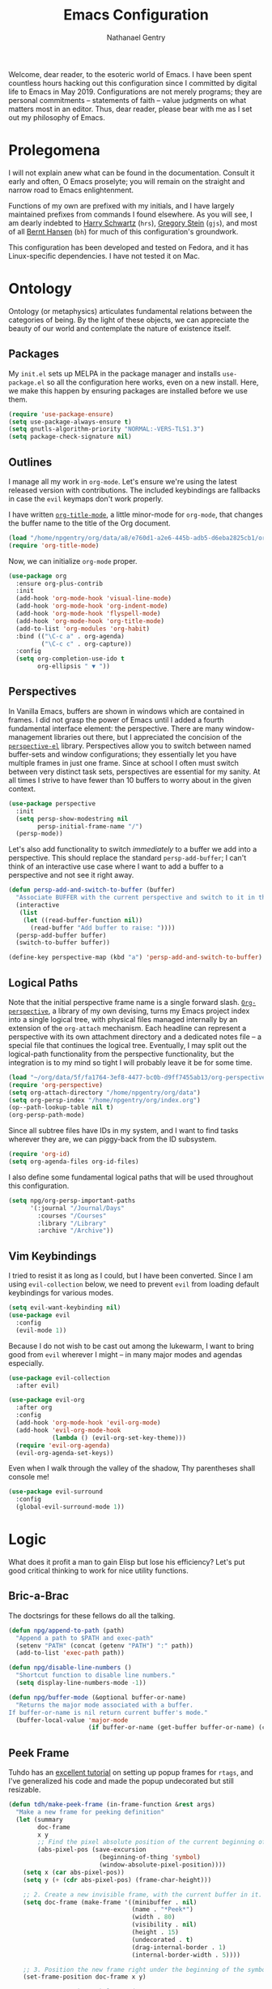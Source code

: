 #+TITLE: Emacs Configuration
#+AUTHOR: Nathanael Gentry
#+EMAIL: ngentry1@liberty.edu
#+OPTIONS: toc:nil num:nil
#+PROPERTY: header-args :results output silent

Welcome, dear reader, to the esoteric world of Emacs. I have been spent
countless hours hacking out this configuration since I committed by digital life
to Emacs in May 2019. Configurations are not merely programs; they are personal
commitments -- statements of faith -- value judgments on what matters most in an
editor. Thus, dear reader, please bear with me as I set out my philosophy of
Emacs.

* Prolegomena

I will not explain anew what can be found in the documentation. Consult it early
and often, O Emacs proselyte; you will remain on the straight and narrow road to
Emacs enlightenment.

Functions of my own are prefixed with my initials, and I
have largely maintained prefixes from commands I found elsewhere. As you will
see, I am dearly indebted to [[https://github.com/hrs/dotfiles/blob/master/emacs/.emacs.d/configuration.org][Harry Schwartz]] (=hrs=), [[https://github.com/gjstein/emacs.d][Gregory Stein]] (=gjs=), and
most of all [[http://doc.norang.ca/org-mode.html][Bernt Hansen]] (=bh=) for much of this configuration's groundwork.

This configuration has been developed and tested on Fedora, and it has
Linux-specific dependencies. I have not tested it on Mac.


* Ontology

Ontology (or metaphysics) articulates fundamental relations between the
categories of being. By the light of these objects, we can appreciate the beauty
of our world and contemplate the nature of existence itself.

** Packages

My =init.el= sets up MELPA in the package manager and installs =use-package.el= so all the configuration here works, even on a new install. Here, we make this happen by ensuring packages are installed before we use them.
#+begin_src emacs-lisp
  (require 'use-package-ensure)
  (setq use-package-always-ensure t)
  (setq gnutls-algorithm-priority "NORMAL:-VERS-TLS1.3")
  (setq package-check-signature nil)
#+end_src


** Outlines

I manage all my work in =org-mode=. Let's ensure we're using the latest released
version with contributions. The included keybindings are fallbacks in case the
=evil= keymaps don't work properly.

I have written [[https://github.com/npjg/org-title-mode][=org-title-mode=]], a little minor-mode for =org-mode=, that changes the buffer name to
the title of the Org document.

#+begin_src emacs-lisp
  (load "/home/npgentry/org/data/a8/e760d1-a2e6-445b-adb5-d6eba2825cb1/org-title-mode/org-title-mode.el")
  (require 'org-title-mode)
#+end_src

Now, we can initialize =org-mode= proper.
#+begin_src emacs-lisp
  (use-package org
    :ensure org-plus-contrib
    :init
    (add-hook 'org-mode-hook 'visual-line-mode)
    (add-hook 'org-mode-hook 'org-indent-mode)
    (add-hook 'org-mode-hook 'flyspell-mode)
    (add-hook 'org-mode-hook 'org-title-mode)
    (add-to-list 'org-modules 'org-habit)
    :bind (("\C-c a" . org-agenda)
           ("\C-c c" . org-capture))
    :config
    (setq org-completion-use-ido t
          org-ellipsis " ▼ "))
#+end_src


** Perspectives

In Vanilla Emacs, buffers are shown in windows which are contained in frames. I
did not grasp the power of Emacs until I added a fourth fundamental interface
element: the perspective. There are many window-management libraries out there,
but I appreciated the concision of the [[https://github.com/nex3/perspective-el][=perspective-el=]] library. Perspectives allow
you to switch between named buffer-sets and window configurations; they
essentially let you have multiple frames in just one frame. Since at school I often
must switch between very distinct task sets, perspectives are essential for my
sanity. At all times I strive to have fewer than 10 buffers to worry about in
the given context.

#+begin_src emacs-lisp
  (use-package perspective
    :init
    (setq persp-show-modestring nil
          persp-initial-frame-name "/")
    (persp-mode))
#+end_src

Let's also add functionality to switch /immediately/ to a buffer we add into a
perspective. This should replace the standard =persp-add-buffer=; I can't think
of an interactive use case where I want to add a buffer to a perspective and not
see it right away.

#+begin_src emacs-lisp
  (defun persp-add-and-switch-to-buffer (buffer)
    "Associate BUFFER with the current perspective and switch to it in the current window."
    (interactive
     (list
      (let ((read-buffer-function nil))
        (read-buffer "Add buffer to raise: "))))
    (persp-add-buffer buffer)
    (switch-to-buffer buffer))

  (define-key perspective-map (kbd "a") 'persp-add-and-switch-to-buffer)
#+end_src


** Logical Paths

Note that the initial perspective frame name is a single forward slash.
[[https://github.com/npjg/org-perspective][=Org-perspective=]], a library of my own devising, turns my Emacs project index
into a single logical tree, with physical files managed internally by an
extension of the =org-attach= mechanism. Each headline can represent a
perspective with its own attachment directory and a dedicated notes file -- a
special file that continues the logical tree. Eventually, I may split out the
logical-path functionality from the perspective functionality, but the
integration is to my mind so tight I will probably leave it be for some time.

#+begin_src emacs-lisp
  (load "~/org/data/5f/fa1764-3ef8-4477-bc0b-d9ff7455ab13/org-perspective/op.el")
  (require 'org-perspective)
  (setq org-attach-directory "/home/npgentry/org/data")
  (setq org-persp-index "/home/npgentry/org/index.org")
  (op--path-lookup-table nil t)
  (org-persp-path-mode)
#+end_src

Since all subtree files have IDs in my system, and I want to find tasks wherever
they are, we can piggy-back from the ID subsystem.

#+begin_src emacs-lisp
  (require 'org-id)
  (setq org-agenda-files org-id-files)
#+end_src

I also define some fundamental logical paths that will be used throughout this
configuration.

#+begin_src emacs-lisp
  (setq npg/org-persp-important-paths
        '(:journal "/Journal/Days"
          :courses "/Courses"
          :library "/Library"
          :archive "/Archive"))
#+end_src


** Vim Keybindings

I tried to resist it as long as I could, but I have been converted. Since I am
using =evil-collection= below, we need to prevent =evil= from loading default
keybindings for various modes.

#+BEGIN_SRC emacs-lisp
  (setq evil-want-keybinding nil)
  (use-package evil
    :config
    (evil-mode 1))
#+END_SRC

Because I do not wish to be cast out among the lukewarm, I want to bring good from =evil=
wherever I might -- in many major modes and agendas especially.

#+begin_src emacs-lisp
  (use-package evil-collection
    :after evil)

  (use-package evil-org
    :after org
    :config
    (add-hook 'org-mode-hook 'evil-org-mode)
    (add-hook 'evil-org-mode-hook
              (lambda () (evil-org-set-key-theme)))
    (require 'evil-org-agenda)
    (evil-org-agenda-set-keys))
#+end_src

Even when I walk through the valley of the shadow, Thy parentheses shall console me!

#+begin_src emacs-lisp
  (use-package evil-surround
    :config
    (global-evil-surround-mode 1))
#+end_src


* Logic

What does it profit a man to gain Elisp but lose his efficiency? Let's put good
critical thinking to work for nice utility functions.

** Bric-a-Brac
The doctsrings for these fellows do all the talking.
#+begin_src emacs-lisp
  (defun npg/append-to-path (path)
    "Append a path to $PATH and exec-path"
    (setenv "PATH" (concat (getenv "PATH") ":" path))
    (add-to-list 'exec-path path))
#+end_src

#+begin_src emacs-lisp
  (defun npg/disable-line-numbers ()
    "Shortcut function to disable line numbers."
    (setq display-line-numbers-mode -1))
#+end_src

#+begin_src emacs-lisp
  (defun npg/buffer-mode (&optional buffer-or-name)
    "Returns the major mode associated with a buffer.
  If buffer-or-name is nil return current buffer's mode."
    (buffer-local-value 'major-mode
                        (if buffer-or-name (get-buffer buffer-or-name) (current-buffer))))
#+end_src


** Peek Frame
Tuhdo has an [[https://tuhdo.github.io/emacs-frame-peek.html][excellent tutorial]] on setting up popup frames for =rtags=, and I've generalized his code and made the popup undecorated but still resizable.

#+begin_src emacs-lisp
  (defun tdh/make-peek-frame (in-frame-function &rest args)
    "Make a new frame for peeking definition"
    (let (summary
          doc-frame
          x y
          ;; Find the pixel absolute position of the current beginning of the symbol at point.
          (abs-pixel-pos (save-excursion
                           (beginning-of-thing 'symbol)
                           (window-absolute-pixel-position))))
      (setq x (car abs-pixel-pos))
      (setq y (+ (cdr abs-pixel-pos) (frame-char-height)))

      ;; 2. Create a new invisible frame, with the current buffer in it.
      (setq doc-frame (make-frame '((minibuffer . nil)
                                    (name . "*Peek*")
                                    (width . 80)
                                    (visibility . nil)
                                    (height . 15)
                                    (undecorated . t)
                                    (drag-internal-border . 1)
                                    (internal-border-width . 5))))

      ;; 3. Position the new frame right under the beginning of the symbol at point.
      (set-frame-position doc-frame x y)

      ;; 4. Jump to the symbol at point.
      (with-selected-frame doc-frame
        (apply in-frame-function args)
        (read-only-mode)
        (when semantic-stickyfunc-mode (semantic-stickyfunc-mode -1))
        (recenter-top-bottom 0))

      ;; 5. Make frame visible again
      (make-frame-visible doc-frame)))
#+end_src


** Transparency
Frame transparency does not seem to play nicely with Cinnamon, but here's a function to manipulate it.
#+begin_src emacs-lisp
  (defun hrs/opacity (value)
    "Sets the percent opacity of the frame window."
    (interactive "nOpacity Value (0 - 100):")
    (set-frame-parameter (selected-frame) 'alpha value))
#+end_src


** Restart Emacs
When I fiddle with my configuration, I will want to restart Emacs often. Let's
use a simple package for this.

#+begin_src elisp
  (use-package restart-emacs)
#+end_src


** Dedicated Windows
See this [[https://emacs.stackexchange.com/questions/2189/how-can-i-prevent-a-command-from-using-specific-windows][Stack Exchange question]].

#+begin_src emacs-lisp
  (defun npg/toggle-window-dedicated ()
    "Control whether or not Emacs is allowed to display another
  buffer in current window."
    (interactive)
    (message
     (if (let (window (get-buffer-window (current-buffer)))
           (set-window-dedicated-p window (not (window-dedicated-p window))))
         "%s: Can't touch this!"
       "%s is up for grabs.")
     (current-buffer)))
#+end_src


** Remove Advice
Quite useful when I am developing.
#+begin_src emacs-lisp
  (defun npg/advice-unadvice (sym)
    "Remove all advices from symbol SYM."
    (interactive "aFunction symbol: ")
    (advice-mapc (lambda (advice _props) (advice-remove sym advice)) sym))
#+end_src


** =Shell-command-to-string= Sensibly

Let's add an option to remove a trailing newline from shell output.

#+begin_src emacs-lisp
  (defun npg/shell-command-to-string (&rest command)
    "Call a shell command with args in COMMAND separated by spaces,
  and remove a trailing newline from the output."
    (replace-regexp-in-string "\n\\'" ""
                              (shell-command-to-string (mapconcat 'identity command " "))))

#+end_src


** Access Keyword Property

Here's a rather clunky interface for getting keyword properties from Org
buffers.

#+begin_src emacs-lisp
  (defun npg/org-buffer-props (property &optional buffer parsed)
    "Get the output of `org-element-parse-buffer' for keyword
  PROPERTY in BUFFER. To save costly parses of the current buffers,
  supply a cached call to `org-elemnet-parse-buffer' in PARSED."
    (with-current-buffer (or buffer (current-buffer))
      (org-element-map
          (or parsed (org-element-parse-buffer)) 'keyword
        (lambda (el) (when (string-match property (org-element-property :key el)) el)))))

  (defun npg/org-buffer-prop (property &optional buffer parsed)
    "Get the value of the keyword PROPERTY in BUFFER. Optionally
  supply a cached buffer parse in PARSED."
    (or (plist-get (cadar (npg/org-buffer-props property buffer parsed)) :value) ""))
#+end_src


** Split Babel Blocks

With this nice solution from [[https://scripter.co/splitting-an-org-block-into-two/][Kaushal Modi]], I can split arbitrary Babel blocks at point -- quite
useful even for editing this configuration.
#+begin_src emacs-lisp
  (defun modi/org-in-any-block-p ()
    "Return non-nil if the point is in any Org block.

  The Org block can be *any*: src, example, verse, etc., even any
  Org Special block.

  This function is heavily adapted from `org-between-regexps-p'."
    (save-match-data
      (let ((pos (point))
            (case-fold-search t)
            (block-begin-re "^[[:blank:]]*#\\+begin_\\(?1:.+?\\)\\(?: .*\\)*$")
            (limit-up (save-excursion (outline-previous-heading)))
            (limit-down (save-excursion (outline-next-heading)))
            beg end)
        (save-excursion
          ;; Point is on a block when on BLOCK-BEGIN-RE or if
          ;; BLOCK-BEGIN-RE can be found before it...
          (and (or (org-in-regexp block-begin-re)
                   (re-search-backward block-begin-re limit-up :noerror))
               (setq beg (match-beginning 0))
               ;; ... and BLOCK-END-RE after it...
               (let ((block-end-re (concat "^[[:blank:]]*#\\+end_"
                                           (match-string-no-properties 1)
                                           "\\( .*\\)*$")))
                 (goto-char (match-end 0))
                 (re-search-forward block-end-re limit-down :noerror))
               (> (setq end (match-end 0)) pos)
               ;; ... without another BLOCK-BEGIN-RE in-between.
               (goto-char (match-beginning 0))
               (not (re-search-backward block-begin-re (1+ beg) :noerror))
               ;; Return value.
               (cons beg end))))))
#+end_src

See, the block splitter works!

#+begin_src emacs-lisp
  (defun modi/org-split-block ()
    "Sensibly split the current Org block at point."
    (interactive)
    (if (modi/org-in-any-block-p)
        (save-match-data
          (save-restriction
            (widen)
            (let ((case-fold-search t)
                  (at-bol (bolp))
                  block-start
                  block-end)
              (save-excursion
                (re-search-backward "^\\(?1:[[:blank:]]*#\\+begin_.+?\\)\\(?: .*\\)*$" nil nil 1)
                (setq block-start (match-string-no-properties 0))
                (setq block-end (replace-regexp-in-string
                                 "begin_" "end_" ;Replaces "begin_" with "end_", "BEGIN_" with "END_"
                                 (match-string-no-properties 1))))
              ;; Go to the end of current line, if not at the BOL
              (unless at-bol
                (end-of-line 1))
              (insert (concat (if at-bol "" "\n")
                              block-end
                              "\n\n"
                              block-start
                              (if at-bol "\n" "")))
              ;; Go to the line before the inserted "#+begin_ .." line
              (beginning-of-line (if at-bol -1 0)))))
      (message "Point is not in an Org block")))
#+end_src

Let's also be able to activate this by a simple =M-RET=.

#+begin_src emacs-lisp
  (defun modi/org-meta-return (&optional arg)
    "Insert a new heading or wrap a region in a table.

  Calls `org-insert-heading', `org-insert-item',
  `org-table-wrap-region', or `modi/org-split-block' depending on
  context.  When called with an argument, unconditionally call
  `org-insert-heading'."
    (interactive "P")
    (org-check-before-invisible-edit 'insert)
    (or (run-hook-with-args-until-success 'org-metareturn-hook)
        (call-interactively (cond (arg #'org-insert-heading)
                                  ((org-at-table-p) #'org-table-wrap-region)
                                  ((org-in-item-p) #'org-insert-item)
                                  ((modi/org-in-any-block-p) #'modi/org-split-block)
                                  (t #'org-insert-heading)))))
  (advice-add 'org-meta-return :override #'modi/org-meta-return)
#+end_src


* Aesthetics

Aesthetics explores beauty and its relation to art. I tend toward a philosophy
of minimalism, and I have sought to remake Emacs in this mold.

** Serenity

I love the unobtrusive elegance of [[https://github.com/arcticicestudio/nord-emacs][nord-emacs]] for working indoors.. Its background hue has such depth it
seems to make my text leap off my screen. I often find myself just staring out
into that lovely cerulean expanse. Yes, sometimes the foreground colors can
be a little /too/ subtle against the profundity of the . Nevertheless, in life I prefer too muted to too stentorian.
#+begin_src emacs-lisp
  (use-package nord-theme
    :load-path "themes"
    :config
    (setq npg/inside-theme 'nord)
    (add-to-list 'custom-safe-themes
                 "82358261c32ebedfee2ca0f87299f74008a2e5ba5c502bde7aaa15db20ee3731")
    (load-theme 'nord t))
#+end_src

Since =nord-theme= doesn't have excellent heading contrast, however, I like to
use pretty bullet heading indicators in =org-mode=.

#+begin_src emacs-lisp
  (use-package org-bullets
    :init (add-hook 'org-mode-hook 'org-bullets-mode))
#+end_src

When I am working barefoot and outdoors, as I often do, a simple high-contrast theme
works best. I chose =dichromacy=.

#+begin_src emacs-lisp
  (defvar npg/outside-theme 'dichromacy)
#+end_src

I want to switch between these themes as quickly as possible. Note that adding
the hash to =custom-safe-theme= above prevents a bothersome prompt each time I
go back inside.

#+begin_src emacs-lisp
  (defun npg/toggle-theme-location ()
    "Easily switch between an inside-friendly and outside-friendly theme."
    (interactive)
    (load-theme (if (memq npg/outside-theme custom-enabled-themes) npg/inside-theme npg/outside-theme)))

  (defun npg/load-theme--disable-old-theme (theme &rest args)
    "Disable current theme completely before loading a new one."
    (mapcar #'disable-theme custom-enabled-themes))

  (advice-add 'load-theme :before #'npg/load-theme--disable-old-theme)
#+end_src


** Sensibility

*** Sensible Defaults

Vanilla Emacs isn't so vanilla. It makes myriad assumptions that I find
enervating, so let's use the [[https://github.com/hrs/sensible-defaults.el/][=sensible-defaults=]] library for common-sense
settings -- such things as inhibiting the startup screen and clearing the
scratch buffer.

#+begin_src emacs-lisp
  (require 'url)
  (setq-local sensible-defaults-loc (concat user-emacs-directory "defaults.el"))
  (if (not (file-exists-p sensible-defaults-loc))
      (url-copy-file "https://raw.githubusercontent.com/hrs/sensible-defaults.el/master/sensible-defaults.el" sensible-defaults-loc))

  (load-file sensible-defaults-loc)
  (sensible-defaults/use-all-settings)
  (sensible-defaults/use-all-keybindings)
#+end_src

Let's also make the default font a bit smaller. The default 13-point font is
just a bit too big for my 1920x1280 display.

#+begin_src emacs-lisp
  (set-frame-font
     "-PfEd-DejaVu Sans Mono-normal-normal-normal-*-11-*-*-*-m-0-iso10646-1")
#+end_src

Finally, let's enlarge the warning threshold for large files. Loading a 30 MB
HTML file might cause trouble, for instance, but loading a large PDF with
=pdf-view=, what I do far more often, causes no trouble at all.

#+begin_src emacs-lisp
  (setq large-file-warning-threshold 30000000)
#+end_src


*** Viewports

Always kill the current buffer with =C-x k=.

#+begin_src emacs-lisp
  (defun npg/kill-current-buffer ()
    "Kill the current buffer."
    (interactive)
    (kill-buffer (current-buffer)))

  (global-set-key (kbd "C-x k") 'npg/kill-current-buffer)
#+end_src

When I split a window, I always want focus in the new window.

#+BEGIN_SRC emacs-lisp
  (defun npg/split-window-below-and-switch ()
    "Split the window horizontally, then switch to the new pane."
    (interactive)
    (split-window-below)
    (balance-windows)
    (other-window 1))

  (defun npg/split-window-right-and-switch ()
    "Split the window vertically, then switch to the new pane."
    (interactive)
    (split-window-right)
    (balance-windows)
    (other-window 1))

  (global-set-key (kbd "C-x 2") 'npg/split-window-below-and-switch)
  (global-set-key (kbd "C-x 3") 'npg/split-window-right-and-switch)
#+END_SRC

I also want a split-window setup when I create a new frame.

#+begin_src emacs-lisp
  (push 'split-window-right after-make-frame-functions)
#+end_src


*** Metatext

Let's make our shallow tabs into spaces.

#+begin_src emacs-lisp
  (setq-default tab-width 2)
  (setq-default indent-tabs-mode nil)
#+end_src

I used to display line numbers globally, but that got to be too much of a pain
when I had to picemeal disable numbers for =mu4e=, the agenda, the terminal,
and special modes. Now, we just enable line numbers for major programming
languages -- those that derive from =prog-mode=. This doesn't include LaTeX, but
that's okay.

#+begin_src emacs-lisp
  (dolist (lines-mode
           '(prog-mode-hook))
    (add-hook lines-mode #'display-line-numbers-mode))
#+end_src

Also show column numbers in the modeline.

#+begin_src emacs-lisp
  (setq column-number-mode t)
#+end_src

*** Archive
#+begin_src emacs-lisp
  (setq org-archive-location
        (format "%s::* %%s"
         (org-persp-entry-point (plist-get npg/org-persp-important-paths :archive))))
#+end_src


** Simplicity

I cannot let Emacs to get in the way of my editing.

*** Modeline

I want a pristine modeline, uncluttered by modetexts. Note that the frame title gives =projectile= information.
#+begin_src emacs-lisp
  (use-package minions
    :config
    (setq minions-mode-line-lighter ""
          minions-mode-line-delimiters '("" . ""))
    (minions-mode 1))
#+end_src

Now, let's hide the default system load information and just show 24-hour time
in the modeline.

#+begin_src emacs-lisp
  (setq display-time-default-load-average nil
        display-time-24hr-format t)

  (display-time-mode)
#+end_src


*** Autosave

Add a temporary customization file so any variable customizations we make won't
clutter =init.el=. If I want a customization to stick, I'll put it here.

#+begin_src emacs-lisp
  (setq custom-file (make-temp-file "emacs-custom"))
#+end_src

Perhaps backups would be good to have, but let's not have them clutter our
current directory. Please, no autosave or lockfiles either. Life is too short to
spend cleaning out those. I save frequently enough and don't regularly work in
directly shared directories.

#+begin_src emacs-lisp
  (setq backup-directory-alist '(("" . "~/.emacs.d/backup")))
  (setq auto-save-default nil
        create-lockfiles nil)
#+end_src


*** Display

Reclaim real estate, especially on my beloved ThinkPad X220T, by disabling window chrome and
opening all Emacs frames maximized. I live in it, after all.

#+begin_src emacs-lisp
  (tool-bar-mode 0)
  (menu-bar-mode 0)
  (scroll-bar-mode -1)

  (toggle-frame-maximized)
  (add-to-list 'default-frame-alist '(fullscreen . fullboth))
#+end_src

When I /do/ run out of space, wrap lines globally, please. (Note that
=auto-fill-mode= in prose environments will obviate the need for this; it's a
backup.)
#+begin_src emacs-lisp
  (global-visual-line-mode)
#+end_src

Tooltips are a nuisance. Let's just display the information in the minibuffer
area instead.

#+begin_src emacs-lisp
  (tooltip-mode -1)
#+end_src

I don't like blinking cursors, especially when I am reading documents in Emacs.

#+begin_src emacs-lisp
  (blink-cursor-mode -1)
#+end_src

Audiovisual indications of errors quite distracting. Can I not just read the
echo area or examine the backtrace when there's a problem?

#+begin_src emacs-lisp
  (setq ring-bell-function 'ignore
        visible-bell nil)
#+end_src

For an engineer's mind, the more visual it is, the simpler it is.

#+begin_src emacs-lisp
  (use-package rainbow-delimiters
    :init (add-hook 'prog-mode-hook #'rainbow-delimiters-mode))
#+end_src

Let's also dispense with the GNU advertisement when Emacs starts and replace it
with an init time message.

#+begin_src emacs-lisp
  (defun display-startup-echo-area-message ()
    (message "Init Time: %s" (emacs-init-time)))
#+end_src


** Propinquity

I want to have all my functionality close at hand, closer than a friend.

*** Completion

In keeping with my minimalist outlook, I have chosen =ivy= and =counsel= as my
completion framework.

This configuration uses =counsel-M-x= for command completion, replaces =isearch=
with =swiper=, uses =smex= to maintain history, enables fuzzy matching
everywhere except swiper (where it's thoroughly unhelpful), and ncludes recent
files in the switch buffer.

#+BEGIN_SRC emacs-lisp
  (use-package counsel
    :bind
    ("M-x" . 'counsel-M-x)
    ("C-s" . 'swiper)

    :config
    (use-package flx)
    (use-package smex)

    (ivy-mode 1)
    (setq ivy-use-virtual-buffers t)
    (setq ivy-count-format "(%d/%d) ")
    (setq ivy-initial-inputs-alist nil)
    (setq ivy-re-builders-alist
          '((swiper . ivy--regex-plus)
            (t . ivy--regex-fuzzy))))
#+END_SRC

=Ido-mode= also fits well with my aesthetic. I see no need to go to Helm right
now. I can be the master of my own ship.

#+begin_src emacs-lisp
  (ido-mode 'both)
  (setq ido-enable-flex-matching t)

                                          ; Use the current window when visiting files and buffers with ido
  (setq ido-default-file-method 'selected-window)
  (setq ido-default-buffer-method 'selected-window)

                                          ; Use the current window for indirect buffer display
  (setq org-indirect-buffer-display 'current-window)
#+end_src


*** Global Keymaps

I never use the paging keys in buffers; they lose too much context, and I can
easily scroll with my TrackPoint. Thus, let's use these keys to quickly switch windows.

#+begin_src emacs-lisp
  (global-set-key (kbd "<prior>") 'other-window)
#+end_src

=Which-key= also proves immensely helpful for my forgetful mind.

#+begin_src emacs-lisp
  (use-package which-key
    :init
    (which-key-mode)
    (setq which-key-idle-delay 0.2)

    :diminish which-key-mode)
#+end_src

And here are my global keybindings, which play off the =<SUPER>= (Windows) key.

#+begin_src emacs-lisp
  (define-key global-map (kbd "s-p") 'bh/punch-in)
  (define-key global-map (kbd "s-[") 'bh/punch-out)
  (define-key global-map (kbd "s-'") 'org-capture)
  (define-key global-map (kbd "s-\\") 'npg/find-function)
  (define-key global-map (kbd "s-;") 'org-persp-launch)
  (define-key global-map (kbd "s-0") 'npg/toggle-theme-location)
  (define-key global-map (kbd "s-x") 'persp-switch)
  (define-key global-map (kbd "s-z") 'persp-kill)
  (define-key global-map (kbd "s-r") 'npg/counsel-rhythmbox)
  (define-key global-map (kbd "s-o") 'org-attach-open)
#+end_src

We create a prefix-argument version of =find-function=, useful for window management.

#+begin_src emacs-lisp
  (defun npg/find-function (arg)
    (interactive "P")
    (if arg (call-interactively #'find-function-other-window) (call-interactively #'find-function)))
#+end_src


* Ethics

Let's use Emacs the right way. When you're on the right path, life becomes so
much easier. These packages are normative; one ought not to use Emacs without them.

** Smartparens
So powerful.

#+begin_src emacs-lisp
  (use-package smartparens
    :bind (:map smartparens-mode-map
                ("C-M-f" . sp-next-sexp)
                ("C-M-b" . sp-backward-sexp)
                ("C-M-d" . sp-down-sexp)
                ("C-M-a" . sp-backward-down-sexp)
                ("C-M-u" . sp-up-sexp)
                ("C-M-e" . sp-backward-up-sexp)
                ("C-M-n" . sp-forward-sexp)
                ("C-M-p" . sp-previous-sexp)
                ("C-S-d" . sp-beginning-of-sexp)
                ("C-S-a" . sp-end-of-sexp)
                ("C-M-k" . sp-kill-sexp)
                ("C-M-w" . sp-copy-sexp)
                ("M-<delete>" . sp-unwrap-sexp)
                ("M-<backspace>" . sp-backward-unwrap-sexp)
                ("M-D" . sp-splice-sexp)
                ("C-S-<backspace>" . sp-splice-sexp-killing-around)
                ("C-<right>" . sp-forward-slurp-sexp)
                ("C-<left>" . sp-forward-barf-sexp)
                ("C-S-<left>" . sp-backward-slurp-sexp)
                ("C-S-<right>" . sp-backward-barf-sexp))
    :init
    (setq sp-cancel-autoskip-on-backward-movement nil)

    :config
    (require 'smartparens-config))

  (use-package evil-smartparens
    :after smartparens)
#+end_src


** Yasnippet

I really haven't begun using snippets as much as I should. There are so many
ways in which I am not yet one with the editor.

#+begin_src emacs-lisp
  (use-package yasnippet
    :init (yas-global-mode 1))
#+end_src


** Bookmark+

Since we don't have access to EmacsWiki packages via MELPA anymore, let's just
install this one directly.

#+begin_src emacs-lisp
  (let ((bookmarkplus-dir (expand-file-name "bookmark-plus/" user-emacs-directory))
        (emacswiki-base "https://www.emacswiki.org/emacs/download/")
        (bookmark-files '("bookmark+.el" "bookmark+-mac.el" "bookmark+-bmu.el" "bookmark+-key.el" "bookmark+-lit.el" "bookmark+-1.el")))
    (require 'url)
    (add-to-list 'load-path bookmarkplus-dir)
    (make-directory bookmarkplus-dir t)
    (mapcar (lambda (arg)
              (let ((local-file (concat bookmarkplus-dir arg)))
                (unless (file-exists-p local-file)
                  (url-copy-file (concat emacswiki-base arg) local-file t))))
            bookmark-files)
    (byte-recompile-directory bookmarkplus-dir 0)
    (require 'bookmark+))
#+end_src


** Company

Enable =company= everywhere, and reward my laziness by giving myself access
to Unicode math.

#+begin_src emacs-lisp
  (use-package company
    :ensure company-math
    :init (global-company-mode 1)
    :config (add-to-list 'company-backends 'company-math-symbols-unicode))
#+end_src

Bind =M-/= to bring up a completion menu.

#+begin_src emacs-lisp
  (global-set-key (kbd "M-/") 'company-complete-common)
#+end_src

Quickhelp is useful for API discovery, but it doesn't talk to =nord-theme= right
now.

#+begin_src emacs-lisp
  (use-package company-quickhelp
    :init (company-quickhelp-mode))
#+end_src


** Flycheck

We'll add local mode hooks for =flycheck= when we get to them.

#+begin_src emacs-lisp
  (use-package flycheck)
#+end_src


** Magit

I use =magit= to handle version control. It's lovely, but I tweak a few things:

- I bring up the status menu with =C-x g=.
- Use =evil= keybindings with =magit=.
- The default behavior of =magit= is to ask before pushing. I haven't had any
  problems with accidentally pushing, so I'd rather not confirm that every time.
- Per [[http://tbaggery.com/2008/04/19/a-note-about-git-commit-messages.html][tpope's suggestions]], highlight commit text in the summary line that goes
  beyond 50 characters.
- On the command line I'll generally push a new branch with a plain old =git
  push=, which automatically creates a tracking branch on (usually) =origin=.
  Magit, by default, wants me to manually specify an upstream branch. This binds
  =P P= to =magit-push-implicitly=, which is just a wrapper around =git push
  -v=. Convenient!
- I'd like to start in the insert state when writing a commit message.
-
#+BEGIN_SRC emacs-lisp
  (use-package magit
    :bind
    ("C-x g" . magit-status)

    :config
    (use-package evil-magit)
    (use-package with-editor)
    (setq magit-push-always-verify nil)
    (setq git-commit-summary-max-length 50)

    (with-eval-after-load 'magit-remote
      (magit-define-popup-action 'magit-push-popup ?P
        'magit-push-implicitly--desc
        'magit-push-implicitly ?p t))

    (add-hook 'with-editor-mode-hook 'evil-insert-state))
#+END_SRC


** Silver Searcher
Try out =ag=.
#+begin_src emacs-lisp
  (use-package ag)
#+end_src


** Projectile

Search for files within a project with =projectile-ag= through =C-c v=. Also
bind =C-p= to fuzzy-searching within a project, and use the current directory as
a project root when we don't have a defined project. This enables
fuzzy-searching for files anywhere.

#+begin_src emacs-lisp
  (use-package projectile
    :bind
    ("C-c v" . 'projectile-ag)

    :config
    (define-key evil-normal-state-map (kbd "C-p") 'projectile-find-file)
    (evil-define-key 'motion ag-mode-map (kbd "C-p") 'projectile-find-file)
    (evil-define-key 'motion rspec-mode-map (kbd "C-p") 'projectile-find-file)

    (setq projectile-completion-system 'ivy
          projectile-switch-project-action 'projectile-dired
          projectile-require-project-root nil))
#+end_src


** Dumb Jump
And to think of the untold hours I spent configuring C\C++ tags when I could have used this!
#+begin_src emacs-lisp
  (use-package dumb-jump
    :config
    (define-key evil-normal-state-map (kbd "M-.") 'dumb-jump-go)
    (setq dumb-jump-selector 'ivy))
#+end_src


* Epistemology

What do we know? How do we know it? What does knowing mean, anyway? These are
the questions of epistemology. Here, Emacs gains knowledge of the major modes
and input methods I frequent.

First, though, let's ensure my Emacs knows who its master is.

#+begin_src emacs-lisp
  (setq user-full-name "Nathanael Gentry"
        user-mail-address "ngentry1@liberty.edu")
#+end_src

** Terminal
Use =multi-term= for login shell sessions. (If we only really want to have one
terminal open at a time, should we really be using =multi-term=?)

#+begin_src emacs-lisp
  (use-package multi-term
    :init
    (global-set-key (kbd "C-c T") 'multi-term)
    (global-set-key (kbd "C-c t") 'multi-term-dedicated-open)
    (setq multi-term-program-switches "--login"
          multi-term-switch-after-close nil
          multi-term-dedicated-select-after-open-p t))
#+end_src

Let's not use =evil= in the terminal. It's distracting, and it rebinds some useful
keys, like =C-d=.

#+begin_src emacs-lisp
  (evil-set-initial-state 'term-mode 'emacs)
#+end_src


** Prose

*** Dictionary

I look up definitions by hitting =C-x w=, which shells out to =sdcv=. I've
loaded that with the (beautifully lyrical) 1913 edition of Webster's dictionary,
so these definitions are a lot of fun.

#+begin_src emacs-lisp
  (defun hrs/region-or-word ()
    (if mark-active
        (buffer-substring-no-properties (region-beginning)
                                        (region-end))
      (thing-at-point 'word)))

  (defun hrs/dictionary-prompt ()
    (read-string
     (format "Word (%s): " (or (hrs/region-or-word) ""))
     nil
     nil
     (hrs/region-or-word)))

  (defun hrs/dictionary-define-word ()
    (interactive)
    (let* ((word (hrs/dictionary-prompt))
           (buffer-name (concat "Definition: " word)))
      (split-window-below)
      (with-output-to-temp-buffer buffer-name
        (shell-command (format "sdcv -n %s" word) buffer-name))))

  (define-key global-map (kbd "s-w") 'hrs/dictionary-define-word)
#+end_src

*** Thesaurus

Synosaurus is hooked up to wordnet to provide access to a thesaurus. Hitting
=C-x s= searches for synonyms.

#+BEGIN_SRC emacs-lisp
  (use-package synosaurus)
  (setq-default synosaurus-backend 'synosaurus-backend-wordnet)
  (add-hook 'after-init-hook #'synosaurus-mode)
  (define-key global-map (kbd "s-S") 'synosaurus-lookup)
#+END_SRC

*** Spelling

Let's enable spell-checking for text (org, markdown) and commit messages.

#+begin_src emacs-lisp
  (use-package flyspell
    :config
    (add-hook 'text-mode-hook 'turn-on-auto-fill)
    (add-hook 'gfm-mode-hook 'flyspell-mode)
    (add-hook 'org-mode-hook 'flyspell-mode)
    (add-hook 'git-commit-mode-hook 'flyspell-mode))
#+end_src

Why would I deal with GUI menus when I can use =ivy=?
#+begin_src emacs-lisp
  (use-package flyspell-correct-ivy
    :bind ("C-M-;" . flyspell-correct-wrapper)
    :init
    (setq flyspell-correct-interface #'flyspell-correct-ivy))
#+end_src

*** Citations

I don't know what did when I had to manage citations manually! =Org-ref= is a
most lovely package. Note how I use an =org-perspective= function to find the
internal path of my library directory. As we will see later, I can add books to
my reading list via ISBN and do other neat automation with =org-ref=.

#+begin_src emacs-lisp
  (let ((library-directory (org-persp-entry-point "/Library" :directory-only)))
    (use-package org-ref
      :init
      (setq reftex-default-bibliography (list (expand-file-name "library.bib" library-directory))
            org-ref-default-bibliography reftex-default-bibliography
            org-ref-pdf-directory (list (file-name-as-directory (expand-file-name "org-ref" library-directory)))
            org-latex-pdf-process (list "latexmk -shell-escape -bibtex -f -pdf %f"))))
#+end_src

*** Русcкий язык

Cделайте Америка великого снова, товарищи!

#+begin_src emacs-lisp
  (setq default-input-method 'russian-computer)
#+end_src


** PDF

Let's initialize =pdf-tools= for full document previews. I read lots of LaTeX
within Emacs.

#+begin_src emacs-lisp
  (use-package pdf-tools
    :bind
    ("C-c C-g" . pdf-sync-forward-search)

    :init
    (pdf-tools-install)
    (setq mouse-wheel-follow-mouse t
          pdf-view-resize-factor 1.00))

  (add-hook 'pdf-view-mode-hook #'pdf-view-fit-page-to-window)
#+end_src

I like to view PDFs with the background color the same as the current theme. We
use =nord0= and =nord4=, since I spend most of my time indoors. With these
colors, the cursor is visible, so we want to hide it in PDFView buffers.

#+begin_src emacs-lisp
  (setq pdf-view-midnight-colors '("#d8dee9" . "#2e3440"))

  (add-hook 'pdf-view-mode-hook
            #'pdf-view-midnight-minor-mode)
#+end_src

=evil= will sometimes conflict with PDFView, for instance causing a blinking
cursor on the page border. This should have been fixed in PDFView, but I make sure it
doesn't happen.

#+begin_src emacs-lisp
  (evil-set-initial-state 'pdf-view-mode 'emacs)
  (add-hook 'pdf-view-mode-hook
            (lambda ()
              (set (make-local-variable 'evil-emacs-state-cursor) (list nil))))
#+end_src

I cannot use =swiper= in PDFView buffers, so let's use the provided minor mode
to do plain old Isearch. Let's also get back some basic =evil= functionality.

#+begin_src emacs-lisp
  (define-key pdf-view-mode-map "j" 'pdf-view-next-line-or-next-page)
  (define-key pdf-view-mode-map "k" 'pdf-view-previous-line-or-previous-page)
  (define-key pdf-view-mode-map (kbd "C-s") 'isearch-forward-regexp)
#+end_src


** LaTeX

Now, we can setup LaTeX. I don't bother setting up RefTeX because I write papers in Org.
Note, however, that Org also uses these settings to show PDF previews.

#+begin_src emacs-lisp
  (use-package tex-site
    :ensure auctex
    :init
    (setq TeX-auto-save t
          TeX-parse-self t
          TeX-source-correlate-method 'synctex
          TeX-correlate-start-server t
          TeX-view-program-selection '((output-pdf "pdf-tools"))
          TeX-view-program-list '(("pdf-tools" "TeX-pdf-tools-sync-view")))
    (add-hook 'TeX-after-TeX-LaTeX-command-finished-hook
              #'TeX-revert-document-buffer)
    (add-hook 'LaTeX-mode-hook
              #'yas-minor-mode)
    (add-hook 'LaTeX-mode-hook
              #'outline-minor-mode)
    (add-hook 'LaTeX-mode-hook
              #'outline-next-heading))
#+end_src

Let's only show the compilation buffer when we have a compile problem.

#+begin_src emacs-lisp
  (defadvice TeX-LaTeX-sentinel
      (around mg-TeX-LaTeX-sentinel-open-output activate)
    "Open output when there are errors."
    ;; Run `TeX-LaTeX-sentinel' as usual.
    ad-do-it
    ;; Check for the presence of errors.
    (when
        (with-current-buffer TeX-command-buffer
          (plist-get TeX-error-report-switches (intern (TeX-master-file))))
      ;; If there are errors, open the output buffer.
      (with-temp-buffer
        (TeX-recenter-output-buffer nil))))
#+end_src

Let's also not keep an =./auto= directory in every single source file directory.

#+begin_src emacs-lisp
  (setq-default TeX-auto-local
                (expand-file-name "auctex-auto"
                                  (npg/shell-command-to-string "mktemp" "-d")))
#+end_src

Let's attempt to use =texcount= instead of the default word counter whenever we
are editing LaTeX. I don't need strict word counts in pure LaTeX often, and integrating
=texcount= to =org-mode= would be much more useful.

#+begin_src emacs-lisp
  (defun npg/texcount-words ()
    "Run `texcount' on the current file."
    (interactive)
    (save-buffer)
    (let* ((this-file (buffer-file-name))
           (enc-str (symbol-name buffer-file-coding-system))
           (enc-opt (cond ((string-match "utf-8" enc-str) "-utf8")
                          ((string-match "latin" enc-str) "-latin1")
                          ("-encoding=guess")))
           (word-count (shell-command-to-string
                        (npg/join " " "texcount"  "-0" enc-opt this-file))))
      (message word-count)))

  (add-hook 'LaTeX-mode-hook (lambda () (define-key LaTeX-mode-map "\M-=" 'npg/texcount-words)))
  (add-hook 'latex-mode-hook (lambda () (define-key latex-mode-map "\M-=" 'npg/texcount-words)))
#+end_src

Let's also specify places where we don't want auto-fill mode to operate inside a
LaTeX environment. There's nothing more irritating than a complex equation
wrapping where you don't want. Given how many math environments versus text
environments I use, though, it might be better to use a whitelist instead of a
blacklist.

#+begin_src emacs-lisp
  (defvar npg/LaTeX-no-autofill-environments
    '("equation" "equation*" "align" "align*" "tikzpicture")
    "A list of LaTeX environment names in which `auto-fill-mode' should be inhibited.")

  (defun npg/LaTeX-auto-fill-function ()
    "This function checks whether point is currently inside one of
  the LaTeX environments listed in
  `npg/LaTeX-no-autofill-environments'. If so, it inhibits automatic
  filling of the current paragraph."
    (let ((do-auto-fill t)
          (current-environment "")
          (level 0))
      (while (and do-auto-fill (not (string= current-environment "document")))
        (setq level (1+ level)
              current-environment (LaTeX-current-environment level)
              do-auto-fill (not (member current-environment npg/LaTeX-no-autofill-environments))))
      (when do-auto-fill
        (do-auto-fill))))

  (defun npg/LaTeX-setup-auto-fill ()
    "This function turns on auto-fill-mode and sets the function
  used to fill a paragraph to `npg/LaTeX-auto-fill-function'."
    (auto-fill-mode)
    (setq auto-fill-function 'npg/LaTeX-auto-fill-function))

  (add-hook 'LaTeX-mode-hook 'npg/LaTeX-setup-auto-fill)
#+end_src


** WWW

Since we're just using =eww= to peruse static content with admittedly small type, it would
be great to highlight the current line.

#+begin_src emacs-lisp
  (add-hook 'eww-mode-hook 'hl-line-mode)
#+end_src

Let's enable opening more than one =eww= buffer by generating a unique buffer
name for each page. Note the utility of Bookmark+ here.

#+begin_src emacs-lisp
  (setq bmkp-eww-buffer-renaming 'url)
#+end_src


** COMMENT Email

*** System
I will connect =mu4e= to =offlineimap=, which I install in my environment documentation.
#+begin_src emacs-lisp
  (add-to-list 'load-path "/usr/share/emacs/site-lisp/mu4e")
  (require 'mu4e)
#+end_src

I like to think of my mail as living in a Postoffice rather than a Maildir. Perhaps it's just the Brit in me.
#+begin_src emacs-lisp
  (setq mu4e-maildir "~/postoffice")
#+end_src

By officially registering =mu4e= here, we can start a message with =C-x m=.
#+begin_src emacs-lisp
  (setq mail-user-agent 'mu4e-user-agent)
#+end_src

Rather than installing an =offlineimap= timer in =systemctl=, let's have =mu4e=
call one-off updates every five for us by its own timer. I haven't yet investigated the relative performance implications.
#+begin_src emacs-lisp
  (setq mu4e-get-mail-command "offlineimap -o"
        mu4e-update-interval 300)
#+end_src

Use =evil= bindings for navigation.
#+begin_src emacs-lisp
  (use-package evil-mu4e)
  (require 'evil-mu4e)
#+end_src

Don't ask us about quitting =mu4e=.
#+begin_src emacs-lisp
  (setq mu4e-confirm-quit nil)
#+end_src

*** Contexts
See the [[file:~/.offlineimaprc][OfflineIMAP Config]] for inbound mail.

We send all messages by SMTP.
#+begin_src emacs-lisp
  (setq message-send-mail-function 'smtpmail-send-it)
#+end_src

**** Exchange
#+begin_src emacs-lisp
  (let ((exchange-setup-vars '((smtpmail-smtp-server  . "localhost")
                               (smtpmail-smtp-service . 1025)
                               (smtpmail-stream-type  . network)
                               (mu4e-maildir-shortcuts . (("/Exchange/INBOX" . ?i)
                                                          ("/Exchange/Sent" . ?s)
                                                          ("/Exchange/Trash" . ?t)))))
        (exchange-sent-folder "Sent")
        (exchange-trash-folder "Trash")
        (exchange-refile-folder "Archive")
        (exchange-drafts-folder "Drafts"))

    (make-mu4e-context-account
     :name "Exchange"
     :user-mail-address npg/exchange-address
     :sent-folder exchange-sent-folder
     :trash-folder exchange-trash-folder
     :drafts-folder exchange-drafts-folder
     :refile-folder exchange-refile-folder
     :vars exchange-setup-vars))
#+end_src

**** Gmail
#+begin_src emacs-lisp
  (let ((gmail-setup-vars '((smtpmail-smtp-server   . "smtp.gmail.com")
                            (smtpmail-stream-type   . starttls)
                            (smtpmail-smtp-service  .  587)
                            (mu4e-maildir-shortcuts . (("/Gmail/INBOX" . ?i)
                                                       ("/Gmail/[Gmail].Sent Mail"   . ?s)
                                                       ("/Gmail/[Gmail].Trash"       . ?t)))))
        (gmail-prefix "[Gmail].")
        (gmail-sent-folder "Sent Mail")
        (gmail-trash-folder "Trash")
        (gmail-drafts-folder "Drafts"))

    (make-mu4e-context-account
     :name "Gmail"
     :user-mail-address npg/gmail-address
     :sent-folder (concat gmail-prefix gmail-sent-folder)
     :trash-folder (concat gmail-prefix gmail-trash-folder)
     :drafts-folder (concat gmail-prefix gmail-drafts-folder)
     :vars gmail-setup-vars))
#+end_src

*** Headers
Only move messages to the trash folder; do not mark them as deleted.
In other words, do not add =+T= before =-N= so message is not marked IMAP-deleted. See [[https://github.com/djcb/mu/issues/1136][mu #1136]].
#+begin_src emacs-lisp
  (setf (alist-get 'trash mu4e-marks)
        (list :char '("d" . "▼")
              :prompt "dtrash"
              :dyn-target (lambda (target msg)
                            (mu4e-get-trash-folder msg))
              :action (lambda (docid msg target)
                        (mu4e~proc-move docid (mu4e~mark-check-target target) "-N"))))
#+end_src

Optimize display for split window; do not reproduce the subject line within threads.
#+begin_src emacs-lisp
  (setq mu4e-headers-fields
        '( (:human-date     .  25)
           (:flags          .   4)
           (:from           .  22)
           (:thread-subject .  nil)))
#+end_src

Inside the header view, refresh with =o=.
#+begin_src emacs-lisp
  (define-key mu4e-headers-mode-map (kbd "o") 'mu4e-update-mail-and-index)
#+end_src

Quit =mu4e= immediately from header view with =z=.
#+begin_src emacs-lisp
  (define-key mu4e-headers-mode-map (kbd "z") 'mu4e-quit)
#+end_src

*** Composition
Auto-fill mode, which automatically inserts hard linebreaks, is quite unhelpful for messages that will be seen on other clients. Let's use soft breaks instead, so we don't drive our non-Emacs friends crazy.
#+begin_src emacs-lisp
  (add-hook 'mu4e-compose-mode-hook (lambda ()
                                      (auto-fill-mode -1)
                                      (visual-line-mode)))
#+end_src

When I'm composing a new email, default to using the first context (Exchange).
#+BEGIN_SRC emacs-lisp
  (setq mu4e-compose-context-policy 'pick-first)
#+END_SRC

Enable Org-style tables and list manipulation.
#+BEGIN_SRC emacs-lisp
  (add-hook 'message-mode-hook 'turn-on-orgtbl)
  (add-hook 'message-mode-hook 'turn-on-orgstruct++)
#+END_SRC

Once I've sent a message, kill the associated buffer instead of just burying it.
#+BEGIN_SRC emacs-lisp
  (setq message-kill-buffer-on-exit t)
#+END_SRC

*** Replies
So replies quote correctly on other clients, change the reply header string to imitate Gmail.
#+begin_src emacs-lisp
  (defun npg/message-insert-compatible-citation-line ()
    "Based off `message-insert-citation-line`."
    (when message-reply-headers
      (insert "On " (mail-header-date message-reply-headers) " ")
      (insert (mail-header-from message-reply-headers) " wrote...")
      (newline)
      (newline)))

  (setq message-citation-line-function 'npg/message-insert-compatible-citation-line)
#+end_src

*** Reader
While HTML emails are undeniably sinful, we often have to read them. That's
sometimes best done in a browser. This effectively binds =a h= to open the
current email in my default Web browser.
#+BEGIN_SRC emacs-lisp
  (add-to-list 'mu4e-view-actions '("html in browser" . mu4e-action-view-in-browser) t)
#+END_SRC

*** Signatures
These are my plain-text email signatures.
#+begin_src emacs-lisp
  (defvar npg/email-signatures)
  (setq npg/email-signatures '(("formal" . (concat
                                            "Nathanael Gentry\n"
                                            "Mathematics, Liberty University\n"
                                            "Class of 2021\n"))
                               ("personal" . "Nathanael Gentry\n")))
#+end_src

Thanks to Rob Stewart for the =mu4e-read-option= idea.
#+begin_src emacs-lisp
  (defun npg/mu4e-choose-signature ()
    "Insert one of a number of sigs"
    (interactive)
    (let ((message-signature
           (mu4e-read-option "Signature:"
                             npg/email-signatures)))
      (message-insert-signature)))

  (add-hook 'mu4e-compose-mode-hook
            (lambda () (local-set-key (kbd "C-c C-w") #'npg/mu4e-choose-signature)))
#+end_src

*** Notifications
We use the =mu4e-alert= package to give modeline mail alerts, only for the
folders that we care about.
#+begin_src emacs-lisp
  (use-package mu4e-alert
    :after mu4e
    :init
    (setq mu4e-alert-interesting-mail-query
          (concat
           "flag:unread maildir:/Exchange/INBOX "
           "OR "
           "flag:unread maildir:/Gmail/INBOX"))
    (mu4e-alert-enable-mode-line-display)
#+end_src

Refresh the indicator every 360 seconds, or six minutes.
#+begin_src emacs-lisp
  (defun npg/refresh-mu4e-alert-mode-line ()
    (interactive)
    (mu4e-alert-enable-mode-line-display))

  (run-with-timer 0 300 'npg/refresh-mu4e-alert-mode-line))
#+end_src

*** Org
If we capture a todo while in =mu4e= header mode, we should store a link
to the message itself, not the header query.

As noted at [[http://pragmaticemacs.com/emacs/master-your-inbox-with-mu4e-and-org-mode/][Pragmatic Emacs]], this allows creating a todo for messages
that need action, and then archiving it since it no longer needs to stay
in the inbox -- we have a direct link to it in the todo.
#+begin_src emacs-lisp
  (require 'org-mu4e)
  (setq org-mu4e-link-query-in-headers-mode nil)
#+end_src


** Rhythmbox
Let's access the Rhythmbox queue from a =counsel= minibuffer.

#+begin_src emacs-lisp
  (use-package helm-rhythmbox)

  (defun npg/counsel-rhythmbox-enqueue-song (song)
    "Let Rhythmbox enqueue SONG, encoded as a cons cell."
    (let ((service "org.gnome.Rhythmbox3")
          (path "/org/gnome/Rhythmbox3/PlayQueue")
          (interface "org.gnome.Rhythmbox3.PlayQueue"))
      (dbus-call-method :session service path interface
                        "AddToQueue" (helm-rhythmbox-song-uri (cdr song)))))

  (defun npg/counsel-rhythmbox-play-song (song)
    "A wrapper for the new version of `helm-rhythmbox.'"
    (helm-rhythmbox-play-song (cdr song)))

  (defun npg/counsel-rhythmbox ()
    "Choose a song from the Rhythmbox library to play or enqueue."
    (interactive)
    (unless (bound-and-true-p helm-rhythmbox--cache)
      (helm-rhythmbox-load-library))
    (message "%s" (ivy-read "Rhythmbox: "
                            helm-rhythmbox--cache
                            :action
                            '(1 ("Play song" npg/counsel-rhythmbox-play-song)
                                ("Enqueue song" npg/counsel-rhythmbox-enqueue-song)))))
#+end_src


** Finances

Let's try out =ledger-mode= for a while, for keeping track of finances.

#+begin_src emacs-lisp
  (use-package ledger-mode
    :ensure t
    :init
    (setq ledger-clear-whole-transactions 1)

    :config
    (add-to-list 'evil-emacs-state-modes 'ledger-report-mode)
    (setq ledger-report-use-native-highlighting nil)
    :mode "\\.ledger\\'")
#+end_src

** Python

Set up our =virtualenv= for =jedi=.

#+begin_src emacs-lisp
  (npg/append-to-path "~/.local/bin")
#+end_src

Use =elpy= for a great IDE experience.

#+begin_src emacs-lisp
  (use-package elpy
    :init (elpy-enable))
#+end_src

Check syntax with =flycheck=.

#+begin_src emacs-lisp
  (add-hook 'elpy-mode-hook 'flycheck-mode)
#+end_src

Format code by PEP8 on save.

#+begin_src emacs-lisp
  (use-package py-autopep8
    :init (add-hook 'elpy-mode-hook 'py-autopep8-enable-on-save))
#+end_src


** C/C++

I have honestly done very little C development in Emacs. Perhaps I still have a
bad taste in my mouth from the excruciatingly long delays I had setting up even
this in my first Emacs summer. I followed Tuhdo's comprehensive [[https://tuhdo.github.io/c-ide.html][tutorial]].

Maybe =rtags= is a bit intense, but using it with =cmake-ide= works well now.

#+begin_src emacs-lisp
  (use-package rtags
    :ensure flycheck-rtags
    :init
    (add-hook 'c-mode-common-hook (lambda ()
                                    (flycheck-select-checker 'rtags)
                                    (setq-local flycheck-highlighting-mode nil)
                                    (setq-local flycheck-check-syntax-automatically nil)))

    (setq rtags-autostart-diagnostics t
          rtags-completions-enabled t)
    (push 'company-rtags company-backends))
#+end_src

Use =cmake-ide= to automate =rtags= processes in a CMake project.

#+begin_src emacs-lisp
  (use-package cmake-ide
    :init (cmake-ide-setup))
#+end_src


** JSON
=json-mode= works well for all I need, and I have a custom yasnippet for Org. We can pretty-print with =C-c C-f=.
#+begin_src emacs-lisp
  (use-package json-mode)
#+end_src


** XML
nXML modes don't seem to come with a formatter, so let's [[http://blog.bookworm.at/2007/03/pretty-print-xml-with-emacs.html][use one]] from Benjamin
Ferrari's excellent blog.
#+begin_src emacs-lisp
  (defun bf/format-xml-region (begin end)
    "Pretty format XML markup in region. You need to have nxml-mode
  http://www.emacswiki.org/cgi-bin/wiki/NxmlMode installed to do
  this.  The function inserts linebreaks to separate tags that have
  nothing but whitespace between them.  It then indents the markup
  by using nxml's indentation rules."
    (interactive "r")
    (save-excursion
      (nxml-mode)
      (goto-char begin)
      (while (search-forward-regexp "\>[ \\t]*\<" nil t)
        (backward-char) (insert "\n"))
      (indent-region begin end))
    (message "nXML formatted"))
#+end_src

And let's bind the key in nXML mode; we need to standardize a formatting key
anyhow.
#+begin_src emacs-lisp
  (general-define-key
   :keymaps 'nxml-mode-map
   :states '(normal motion)
   "C-c C-r f" '(bf/format-xml-region :which-key "format region"))
#+end_src


** YAML
#+begin_src emacs-lisp
  (use-package yaml-mode)
#+end_src



** Org

*** Edit & Export

Indent headings by default, and use =yasnippet= with LaTeX snippets available.

#+begin_src emacs-lisp
  (dolist (mode-hook '(org-indent-mode yas-minor-mode))
    (add-hook 'org-mode-hook mode-hook))
  (yas-activate-extra-mode 'latex-mode)
#+end_src

Enable LaTeX snippet highlighting.

#+begin_src emacs-lisp
  (setq org-highlight-latex-and-related '(latex script entities))
#+end_src

I write papers to strict word counts in Org mode, and this [[https://orgmode.org/worg/org-hacks.html#org37fcf22][hack]] gives us almost
a pure count of the prose in the document. It's wrapped nicely in =org-wc=.

#+begin_src emacs-lisp
  (use-package org-wc
    :config
    (setq org-wc-default-link-count 'description)
    (setq org-wc-ignored-link-types
          (append org-wc-ignored-link-types '(fn cite autocite))))
#+end_src

Open source block editor (=C-c '=) in a lower window; make formats and tabs
native.

#+begin_src emacs-lisp
  (setq org-src-fontify-natively t
        org-src-tab-acts-natively t
        org-src-window-setup 'split-window-below)
#+end_src

Include these source block identifiers:

#+begin_src emacs-lisp
  (add-to-list 'org-src-lang-modes '("json" . json))
#+end_src

Allow =babel= to evaluate the following languages:

#+BEGIN_SRC emacs-lisp
  (use-package gnuplot)

  (org-babel-do-load-languages
   'org-babel-load-languages
   '((emacs-lisp . t)
     (C . t)
     (lilypond . t)
     (python . t)
     (shell . t)
     (dot . t)
     (gnuplot . t)))
#+END_SRC

Don't ask before evaluating code blocks.

#+BEGIN_SRC emacs-lisp
  (setq org-confirm-babel-evaluate nil)
#+END_SRC

Allow export to Markdown and LaTeX Beamer.

#+BEGIN_SRC emacs-lisp
  (require 'ox-md)
  (require 'ox-beamer)
#+END_SRC

Also enable Lilypond export

#+begin_src emacs-lisp
  (require 'ob-lilypond)
#+end_src

Generate a custom export class for Turabian papers. (Yes, I did study philosophy
at one point.)

#+begin_src emacs-lisp
  (add-to-list 'org-latex-classes
               '("turabian"
                 "\\documentclass{turabian-researchpaper}"
                 ("\\part{%s}" . "\\part*{%s}")
                 ("\\chapter{%s}" . "\\chapter*{%s}")
                 ("\\section{%s}" . "\\section*{%s}")
                 ("\\subsection{%s}" . "\\subsection*{%s}")
                 ("\\subsubsection{%s}" . "\\subsubsection*{%s}"))
               )
#+end_src

Make sure we have the latest version of =htmlize= installed by default.

#+begin_src emacs-lisp
  (use-package htmlize)
#+end_src

Don't include a footer with my contact and publishing information at the bottom
of every exported HTML document.

#+BEGIN_SRC emacs-lisp
  (setq org-html-postamble nil)
#+END_SRC

Exporting to HTML and opening the results triggers =/usr/bin/sensible-browser=,
which checks the =$BROWSER= environment variable to choose the right browser.
I'd like to always use Firefox, so:

#+BEGIN_SRC emacs-lisp
  (setq browse-url-browser-function 'browse-url-generic
        browse-url-generic-program "firefox")

  (setq proess-connection-type nil)
#+END_SRC


*** Calendar

Configure =org-caldav= package to point toward my ownCloud instance and main
calendar.

#+begin_src emacs-lisp
  (let ((pom (op--physical-location "/Calendar" :enter)))
    (use-package org-caldav
      :init
      (setq org-caldav-url (npg/org-buffer-prop "REMOTE_URL" (marker-buffer pom))
            org-caldav-calendar-id (npg/org-buffer-prop "REMOTE_ID" (marker-buffer pom)))))
#+end_src

Sync the calendar each time we start Emacs, using the latest TLS version.

#+begin_src emacs-lisp
  (when (and org-caldav-url (not (equal org-caldav-url "")))
    (org-caldav-sync))
#+end_src


*** Tasks

A task should be in state =WAIT= when the task needs information from someone else; it should be
set to =HOLD= when I don't have time to do it.

Note that states =WAIT=, =HOLD=, and =DROP= request a note upon state shift.

#+begin_src emacs-lisp
  (setq org-todo-keywords
        '((sequence "TODO(t)" "NEXT(n)" "|" "DONE(d)")
          (sequence "WAIT(w@/!)" "HOLD(h@/!)" "|" "DROP(c@/!)" "MEET")))
#+end_src

These colors work well with my theme of serenity.

#+begin_src emacs-lisp
  (setq org-todo-keyword-faces
        '(("TODO" :foreground "light salmon" :weight bold)
          ("NEXT" :foreground "SteelBlue1" :weight bold)
          ("DONE" :foreground "light green" :weight bold)
          ("WAIT" :foreground "MediumOrchid1" :weight bold)
          ("HOLD" :foreground "Orchid1" :weight bold)
          ("DROP" :foreground "VioletRed1" :weight bold)
          ("MEET" :foreground "light green" :weight bold)))
#+end_src

Let's add a time-created stamp to each task entry to match the closure stamp
that will be inserted. The helper function hooks into capture and the creation
of any new heading. When =M-RET= has been called with a prefix argument, the
property generation will be skipped.

#+begin_src emacs-lisp
  (require 'org-expiry)
  (setq org-expiry-created-property-name "CREATED"
        org-expiry-inactive-timestamps t)

  (defun npg/task-created-insert ()
    (unless current-prefix-arg
      (save-excursion
        (org-back-to-heading)
        (org-expiry-insert-created))))

  (add-hook 'org-capture-before-finalize-hook
            #'npg/task-created-insert)

  (add-hook 'org-insert-heading-hook
            #'npg/task-created-insert)
#+end_src

Since we have defined keys for each state, we can use fast selection with =C-c
C-t KEY=.

#+begin_src emacs-lisp
  (setq org-use-fast-todo-selection t)
#+end_src

Using =S-<arrow=, easily change task states without all the processing (e.g.
setting timestamps and notes) of normal state cycling. Useful for fixing the
status of an entry.

#+begin_src emacs-lisp
  (setq org-treat-S-cursor-todo-selection-as-state-change nil)
#+end_src

To aid agenda filtering, auto-update task tags whenever the state changes.

#+begin_src emacs-lisp
  (setq org-todo-state-tags-triggers
        (quote (("DROP" ("DROP" . t))
                ("WAIT" ("WAIT" . t))
                ("HOLD" ("WAIT") ("HOLD" . t))
                (done  ("WAIT") ("HOLD"))
                ("TODO" ("WAIT") ("DROP") ("HOLD"))
                ("NEXT" ("WAIT") ("DROP") ("HOLD"))
                ("DONE" ("WAIT") ("DROP") ("HOLD")))))
#+end_src

Always record the time that a task was archived.

#+BEGIN_SRC emacs-lisp
  (setq org-log-done 'time)
#+END_SRC


*** Journal

I think it is best to have lots of data split across many small Org files rather
than concentrated into a few huge ones. I developed =org-perspective= to largely
make this ambition practical. More specifically, I maintain a journal file for
each day, each of which is linked into a journal file that can also hold jots or
other scraps from any way.

I use this function to get today's journal file, to be used in the forthcoming
capture template listing. If the file doesn't exist, it is created according to specification.

#+begin_src emacs-lisp
  (defun npg/org-capture-journal (&optional date no-capture)
    (let* ((loc (op--physical-location "/Journal/Days"))
           (file (org-with-point-at loc
                  (org-persp-create-perspective
                   :spec (format-spec-make
                          ?d (format-time-string "%Y-%2m-%2d" date)
                          ?D (format-time-string "%Y-%2m-%2d %a" date)
                          ?A (file-name-as-directory (or (org-attach-dir) ""))
                          ?a user-full-name)
                   :force nil
                   :notes "%d.org"
                   :template "#+DATE: %d\n#+AUTHOR: %a"))))
      (set-buffer (org-cature-target-buffer file))
      file))
#+end_src

If I remember something I have written and want to read over it for a new
writing, I would like to search immediately within the current perspective.

#+begin_src emacs-lisp :tangle yes
  (defun npg/search-journal (string)
    (interactive (list (ag/read-from-minibuffer "Search")))
    (ag string (concat (org-persp-entry-point "/Personal/Jots" t) "days")))

#+end_src


*** Library

I would like to be able to capture books via ISBN.

#+begin_src emacs-lisp
  (defun npg/org-capture-isbn ()
    (let ((isbn (read-string "ISBN: "))
          (bibfile (completing-read "Bibfile: " (org-ref-possible-bibfiles))))
      (isbn-to-bibtex isbn bibfile :silent)
      (set-buffer (org-capture-target-buffer bibfile))))

  (defun npg/org-capture-bibtex ()
    (set-buffer (org-capture-target-buffer (completing-read "Bibfile: " (org-ref-possible-bibfiles)))))
#+end_src


*** Capture

Let's open =org-capture= in insert mode.
#+begin_src emacs-lisp
  (add-hook 'org-capture-mode-hook 'evil-insert-state)
#+end_src

Define a few common tasks as capture templates.

For diversions, the idea is that I record all my notes in the day's journal file
and then later create a link or refile the subtree to the appropriate meetings
heading in the proper project.

#+begin_src emacs-lisp
  (setq org-capture-templates
        `(
          ("v" "Vocabulary")
          ("vr" "Russian vocabulary" entry
           (file+headline ,(org-persp-entry-point "/Vocabulary/Russian") "Vocabulary")
           "* %^{Word} :drill:\n %U\n** Definition \n%^{Definition}")
          ("ve" "English vocabulary" entry
           (file+headline ,(org-persp-entry-point "/Vocabulary/English") "Vocabulary")
           "* %^{Word} :drill:\n %U\n** Definition \n%^{Definition}")

          ("t" "Todo" entry (file+headline org-persp-index "INBOX")
           "* TODO %?\n%U\n" :clock-in t :clock-resume t)
          ("n" "Next" entry (file+headline org-persp-index "INBOX")
           "* NEXT %?\nDEADLINE: %t\n%U\n%a\n" :immediate-finish t)

          ("d" "Diversions")
          ("do" "Out" entry (function npg/org-capture-journal)
           "* %? :OUT:\n%U\n" :clock-in t :clock-resume t)
          ("dm" "Meeting" entry (function npg/org-capture-journal)
           "* %? :MEET:\n%U\n" :clock-in t :clock-resume t)

          ("f" "Financial transaction" plain
           (file "/home/npgentry/org/data/2f/54d8a1-2855-40d7-8baf-6fbe1ee0f9b3/2f54d8a1-2855-40d7-8baf-6fbe1ee0f9b3.ledger")
           "%(format-time-string \"%Y/%m/%d\") ! %?" :empty-lines 1)

          ("j" "Journal" entry (function npg/org-capture-journal)
           "\n\n* %U \n%?\n" :clock-in t :clock-resume t)

          ("l" "Library")
          ("lb" "BibTeX" plain (function npg/org-capture-bibtex)
           "@%? {\n}" :unnarrowed t :prepend t)
          ("li" "Book (ISBN)" plain (function npg/org-capture-isbn)
           nil :unnarrowed t :prepend t)))
#+end_src

While the following functionalities don't use =org-capture= per se, perhaps their best
place is here.

First, I want to create a new perspective with a LaTeX file properly placed for each
lecture in which I sit. These lectures will be auto-sequenced within the
appropriate notes file. For information on the =scribe= style used here, see my [[
https://github.com/npjg/tex-a-tac][tex-a-tac]] project.

#+begin_src emacs-lisp
  (defun npg/org-capture-lecture-1 (path subtree class &optional date)
    (org-with-point-at (op--physical-location (concat (file-name-as-directory path) subtree))
      (let ((parsed (org-element-parse-buffer)))
        (org-persp-launch nil (org-persp-create-perspective
         :spec (format-spec-make
                ?s subtree
                ?S class
                ?d (format-time-string "%Y-%2m-%2d" date)
                ?a (npg/org-buffer-prop "AUTHOR" nil parsed)
                ?c (npg/org-buffer-prop "COURSE" nil parsed)
                ?t (npg/org-buffer-prop "TERM" nil parsed)
                ?C (npg/org-buffer-prop "TITLE" nil parsed)
                ?i (or (org-entry-get nil "ITER" nil t) (progn (org-entry-put nil "ITER" "1") "1"))
                ?l (npg/org-buffer-prop "LECTOR" nil parsed))
         :force nil
         :subhead t
         :iter t
         :headline "%s %i"
         :notes "%C-%s%i.tex"
         :template "\\documentclass{%S}

  \\title{}
  \\author{%a}
  \\course{%c}
  \\term{%t}
  \\type{%s}
  \\period{%i}
  \\lector{%l}
  \\date{%d}

  \\begin{document}
  \\maketitle

  \\end{document}")))))

  (defun npg/org-capture-lecture (path)
    (interactive (list (op--prompt nil nil (op--enumerate-subtree "/Courses"))))
    (npg/org-capture-lecture-1 path "Lecture" "scribe"))

  (defun npg/org-capture-mission (path)
    (interactive (list (op--prompt nil nil (op--enumerate-subtree "/Courses"))))
    (npg/org-capture-lecture-1 path "Mission" "homework"))
#+end_src

I also want to capture new books with optional fulltexts into my library so I
can have a dedicated perspective for each one.


On launching a perspective from a headline, =org-perspective= attempts to find a
bookmark with the headline's ID. If it is found, this bookmark is opened in the
perspective. Thus, we easily implement a simple interface to PDF fulltexts,
=eww= buffers, or other ways to get the material we want.

#+begin_src emacs-lisp
  (setq library-bookmark-file
        (expand-file-name "library.bmkp"
                          (org-persp-entry-point
                           (plist-get npg/org-persp-important-paths :library)
                           :directory-only)))

  (defun npg/change-book-source (id source)
    (bmkp-switch-bookmark-file-create npg/library-bookmark-file)
    (org-open-link-from-string source)
    (with-current-buffer (window-buffer)
      (bookmark-set id))
    (bmkp-switch-to-last-bookmark-file))

  (defun npg/launch-book-with-source ()
    (let ((pom (point-marker))
          (id (org-id-get)))
      (org-persp-launch nil)
      (bookmark-jump-other-window id)))

#+end_src


*** Refile
Note that I have not yet tested refile functionality with the semantic paths of
=org-perspective=. We can refile into the current file and the index file, up to
3 levels deep.

#+begin_src emacs-lisp
  (setq org-refile-targets '((nil :maxlevel . 3)
                             (org-agenda-files :maxlevel . 3)))
#+end_src

Use full outline paths for refile targets, so ido works well.

#+begin_src emacs-lisp
  (setq org-refile-use-outline-path t)
  (setq org-outline-path-complete-in-steps nil)
#+end_src

Allow =refile= to create parent nodes with confirmation.

#+begin_src emacs-lisp
  (setq org-refile-allow-creating-parent-nodes 'confirm)
#+end_src


*** Agenda

Some navigation functions, courtesy of Gregory Stein.

#+begin_src emacs-lisp
  (defun gs/org-agenda-next-section ()
    "Go to the next section in an org agenda buffer"
    (interactive)
    (if (search-forward "===" nil t 1)
        (forward-line 1)
      (goto-char (point-max)))
    (beginning-of-line))

  (defun gs/org-agenda-prev-section ()
    "Go to the next section in an org agenda buffer"
    (interactive)
    (forward-line -2)
    (if (search-forward "===" nil t -1)
        (forward-line 1)
      (goto-char (point-min))))
#+end_src

Make sure that we cannot mark a parent task done when child tasks are still
undone, and dim tasks that are so blocked.

#+begin_src emacs-lisp
  (setq org-enforce-todo-dependencies t)
  (setq org-agenda-dim-blocked-tasks nil)
#+end_src

Save all Org files whenever we refresh the agenda.

#+begin_src emacs-lisp
  (advice-add 'org-agenda-redo :after 'org-save-all-org-buffers)
#+end_src

Bury, do not kill, the agenda buffer on =q=. Also restore windows after we quit.
#+begin_src emacs-lisp
  (setq org-agenda-sticky t)
  (setq org-agenda-restore-windows-after-quit t)
#+end_src

Do not compact the block agenda view -- essential for our custom commands to
show correctly.
#+begin_src emacs-lisp
  (setq org-agenda-compact-blocks nil)
#+end_src

Set the times to display in the time grid.
#+begin_src emacs-lisp
  (setq org-agenda-time-grid
        (quote
         ((daily today remove-match)
          (800 1200 1600 2000)
          "......" "----------------")))
#+end_src

I don't have space here to reproduce the documentation here for the agenda
layout, but you can read that yourself, dear reader.

#+begin_src emacs-lisp
  (setq org-agenda-custom-commands
        '(
          (" " "Schedule"
           ((agenda "" ((org-agenda-overriding-header "Today's Schedule:")
                        (org-agenda-span 'day)
                        (org-agenda-ndays 1)
                        (org-agenda-start-on-weekday nil)
                        (org-agenda-start-day "+0d")
                        (org-agenda-todo-ignore-deadlines nil)))
            (tags-todo "INBOX" ((org-agenda-overriding-header "Inbox:")
                                (org-tags-match-list-sublevels nil)))
            (tags-todo "-WAIT-HOLD-DROP/!NEXT"
                       ((org-agenda-overriding-header "Next:")))
            (tags-todo "-WAIT-HOLD-DROP/!"
                       ((org-agenda-overriding-header "Active:")
                        (org-agenda-skip-function 'gs/select-projects)))
            (tags "ENDOFAGENDA"
                  ((org-agenda-overriding-header "")
                   (org-tags-match-list-sublevels nil))))
           ((org-agenda-start-with-log-mode t)
            (org-agenda-log-mode-items '(clock))
            (org-agenda-prefix-format
             '((agenda . " %-12:c%?-12t %(gs/org-agenda-add-location-string)% s")
               (timeline . "  % s")
               (todo . " %(npg/org-agenda-prefix-string) ")
               (tags . " %(npg/org-agenda-prefix-string) ")
               (search . "  %i %-12:c")))
            (org-agenda-todo-ignore-deadlines 'near)
            (org-agenda-todo-ignore-scheduled t)))

          ("a" "Agenda"
           ((agenda "") (alltodo))
           ((org-agenda-ndays 10)
            (org-agenda-start-on-weekday nil)
            (org-agenda-start-day "-1d")
            (org-agenda-start-with-log-mode t)
            (org-agenda-log-mode-items '(closed clock state))))))
#+end_src

Here are the helper functions referenced in the preceding.

#+begin_src emacs-lisp
  (defun npg/org-agenda-prefix-string ()
    "Format"
    (let ((path (org-format-outline-path (org-get-outline-path))) ; "breadcrumb" path
          (stuck nil)) ;;(gs/org-agenda-project-warning))) ; warning for stuck projects
      (if (> (length path) 0)
          (concat stuck ; add stuck warning
                  " [" path "]") ; add "breadcrumb"
        stuck)))

  (defun gs/org-agenda-add-location-string ()
    "Gets the value of the LOCATION property"
    (let ((loc (org-entry-get (point) "LOCATION")))
      (if (> (length loc) 0)
          (concat "{" loc "} ")
        "")))
#+end_src

When we narrow to a subtree, either from an Org file or in the agenda, the Org
file should be narrowed /and/ the agenda restriction lock should be set.

#+begin_src emacs-lisp
  (defun bh/narrow-to-org-subtree ()
    (widen)
    (org-narrow-to-subtree)
    (save-restriction
      (org-agenda-set-restriction-lock)))

  (defun bh/narrow-to-subtree ()
    (interactive)
    (if (equal major-mode 'org-agenda-mode)
        (progn
          (org-with-point-at (org-get-at-bol 'org-hd-marker)
            (bh/narrow-to-org-subtree))
          (when org-agenda-sticky
            (org-agenda-redo)))
      (bh/narrow-to-org-subtree)))
#+end_src

Let's provide a similar correspondence for mowing the narrow up one headline level.

#+begin_src emacs-lisp
  (defun bh/narrow-up-one-org-level ()
    (widen)
    (save-excursion
      (outline-up-heading 1 'invisible-ok)
      (bh/narrow-to-org-subtree)))

  (defun bh/get-pom-from-agenda-restriction-or-point ()
    (or (and (marker-position org-agenda-restrict-begin) org-agenda-restrict-begin)
        (org-get-at-bol 'org-hd-marker)
        (and (equal major-mode 'org-mode) (point))
        org-clock-marker))

  (defun bh/narrow-up-one-level ()
    (interactive)
    (if (equal major-mode 'org-agenda-mode)
        (progn
          (org-with-point-at (bh/get-pom-from-agenda-restriction-or-point)
            (bh/narrow-up-one-org-level))
          (org-agenda-redo))
      (bh/narrow-up-one-org-level)))

#+end_src

Finally, let's remove empty agenda blocks from the display.

#+begin_src emacs-lisp
  (defun gs/remove-agenda-regions ()
    (save-excursion
      (goto-char (point-min))
      (let ((region-large t))
        (while (and (< (point) (point-max)) region-large)
          (set-mark (point))
          (gs/org-agenda-next-section)
          (if (< (- (region-end) (region-beginning)) 5) (setq region-large nil)
            (if (< (count-lines (region-beginning) (region-end)) 4)
                (delete-region (region-beginning) (region-end))))))))

  (add-hook 'org-agenda-finalize-hook 'gs/remove-agenda-regions)
#+end_src

*** Clock

Let's keep clock records in a =LOGBOOK= drawer by default.

#+begin_src emacs-lisp
  (setq org-drawers (quote ("PROPERTIES" "LOGBOOK"))
        org-clock-into-drawer t)
#+end_src

I only want to see the time clocked for the current instance; if I want to see
more time, I can just jump to the Org file. I want the current clock to have
relevance to keep me on track as I work, and it is hard to do that when I forget
at what time the clock started.

#+begin_src emacs-lisp
  (setq org-clock-mode-line-total 'current)
#+end_src

Since I change tasks often -- especially when I quickly capture something -- I
don't want a bunch of zero-duration clock records in the logbooks.

#+begin_src emacs-lisp
  (setq org-clock-out-remove-zero-time-clocks t)
#+end_src

I don't want the clock to distract me, so I will set a fairly grainy clock
resolution of 5 minutes.

#+begin_src emacs-lisp
  (setq org-clock-rounding-minutes 5)
#+end_src

I use continuous clocking, whereby a clock always runs somewhere when I am
punched in. A default organization task, defined in =org-persp-index=, gives the
default headline that accumulates time when no other task is active.

#+begin_src emacs-lisp
  (defvar bh/organization-task-id "eb155a82-92b2-4f25-a3c6-0304591af2f9")
#+end_src

With this, we can define continuous clocking.

#+begin_src emacs-lisp
  (defvar bh/keep-clock-running nil
    "Indicate whether or not continuous clocking has been enabled.")

  (defun bh/clock-in-organization-task-as-default ()
    (interactive)
    (org-with-point-at (org-id-find bh/organization-task-id 'marker)
      (org-clock-in '(16))))

  (defun bh/punch-in (arg)
    "Start continuous clocking on the default task."
    (interactive "p")
    (setq bh/keep-clock-running t)
    (bh/clock-in-organization-task-as-default))

  (defun bh/punch-out ()
    (interactive)
    (setq bh/keep-clock-running nil)
    (when (org-clock-is-active)
      (org-clock-out)))
#+end_src

It would be nice to have a way to move up the project tree.

#+begin_src emacs-lisp
  (defun bh/clock-in-parent-task ()
    "Move point to the parent (project) task if any and clock in"
    (let ((parent-task))
      (save-excursion
        (save-restriction
          (widen)
          (while (and (not parent-task) (org-up-heading-safe))
            (when (member (nth 2 (org-heading-components)) org-todo-keywords-1)
              (setq parent-task (point))))
          (if parent-task
              (org-with-point-at parent-task
                (org-clock-in))
            (when bh/keep-clock-running
              (bh/clock-in-default-task)))))))

  (defun bh/clock-out-maybe ()
    "Clock into the parent task only when it makes sense to do so."
    (when (and bh/keep-clock-running
               (not org-clock-clocking-in)
               (marker-buffer org-clock-default-task)
               (not org-clock-resolving-clocks-due-to-idleness))
      (bh/clock-in-parent-task)))

  (add-hook 'org-clock-out-hook 'bh/clock-out-maybe 'append)
#+end_src

To create an effort estimate for a task or subtree, start column mode with =C-c
C-x C-c= and collapse the tree with =c=. With the point on the =Effort= column,
set the estimated effort with the numeric keys, corresponding to the time values
below.

#+begin_src emacs-lisp
  (setq org-global-properties (quote (("Effort_ALL" . "0:15 0:30 0:45 1:00 2:00 3:00 4:00 5:00 6:00 0:00")
                                      ("STYLE_ALL" . "habit"))))
#+end_src

To read more about these simple settings, just do =C-h v= on each name.

#+begin_src emacs-lisp
  (setq org-clock-in-resume t
        org-clock-persist t
        org-clock-in-resume t
        org-clock-persist-query-resume nil
        org-clock-auto-clock-resolution 'when-no-clock-is-running
        org-clock-out-when-done t
        org-clock-report-include-clocking-task t)

#+end_src

Quickly mark the currently clocked task as DONE.

#+begin_src emacs-lisp
  (defun npg/mark-clocked-task-done ()
    (interactive)
    "Mark the currently clocked task DONE."
    (org-clock-out "DONE"))
#+end_src

We can see a summary of clocking data in a column view. Let's set
=org-column-view= (=C-c C-x C-c=) to emphasize timekeeping: [Task] [Effort]
[ClockSummary].

#+begin_src emacs-lisp
  (setq org-columns-default-format "%32ITEM(Task) %10Effort(Effort){:} %10CLOCKSUM %16TIMESTAMP_IA")
#+end_src


*** Attachments

I don't like autotagging when I have attachments on a task.

#+begin_src emacs-lisp
  (setq org-attach-auto-tag nil)
#+end_src


The newest version of =org-mode= seems to have removed the entrywise inheritance
for attachment directories, so let's just enable this inheritance globally.
This will help with keeping lectures and such in the right place in my ID-driven
hierarchy.

#+begin_src emacs-lisp
  (setq org-attach-use-inheritance t)
#+end_src


*** Drill

I use =org-drill= to maintain my vocabulary lists.

#+begin_src emacs-lisp
  (use-package org-drill
    :after org
    :config (progn
              (add-to-list 'org-modules 'org-drill)
              (setq org-drill-add-random-noise-to-intervals-p t)
              (setq org-drill-hint-separator "||")
              (setq org-drill-left-cloze-delimiter "<[")
              (setq org-drill-right-cloze-delimiter "]>")
              (setq org-drill-learn-fraction 0.25)
              (setq org-drill--lapse-very-overdue-entries-p t)))
#+end_src


* Fine

We have only to define what the user should first see on opening Emacs.

#+begin_src emacs-lisp
  (find-file org-persp-index)
  (org-agenda nil " ")

#+end_src

And so, dear reader, this is my Emacs philosophy. It is forever in flux; you
never run the same configuration once. May the parentheses be with you.
